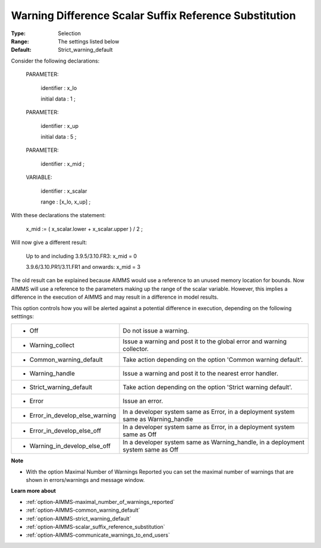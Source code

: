 

.. _option-AIMMS-warning_difference_scalar_suffix_reference_substitution:


Warning Difference Scalar Suffix Reference Substitution
=======================================================



:Type:	Selection	
:Range:	The settings listed below	
:Default:	Strict_warning_default	



Consider the following declarations:



  PARAMETER:

    identifier  : x_lo 

    initial data : 1 ;



  PARAMETER:

    identifier  : x_up 

    initial data : 5 ;



  PARAMETER:

    identifier  : x_mid ;



  VARIABLE:

    identifier  : x_scalar

    range    : [x_lo, x_up] ;



With these declarations the statement:



    x_mid := ( x_scalar.lower + x_scalar.upper ) / 2 ;



Will now give a different result:



   Up to and including 3.9.5/3.10.FR3:   	x_mid = 0

   3.9.6/3.10.PR1/3.11.FR1 and onwards:	x_mid = 3



The old result can be explained because AIMMS would use a reference to an unused memory location for bounds. Now AIMMS will use a reference to the parameters making up the range of the scalar variable. However, this implies a difference in the execution of AIMMS and may result in a difference in model results.



This option controls how you will be alerted against a potential difference in execution, depending on the following setttings:




.. list-table::

   * - *	Off	
     - Do not issue a warning.
   * - *	Warning_collect
     - Issue a warning and post it to the global error and warning collector.
   * - *	Common_warning_default
     - Take action depending on the option 'Common warning default'.
   * - *	Warning_handle
     - Issue a warning and post it to the nearest error handler.
   * - *	Strict_warning_default
     - Take action depending on the option 'Strict warning default'.
   * - *	Error
     - Issue an error.
   * - *	Error_in_develop_else_warning
     - In a developer system same as Error, in a deployment system same as Warning_handle
   * - *	Error_in_develop_else_off
     - In a developer system same as Error, in a deployment system same as Off
   * - *	Warning_in_develop_else_off
     - In a developer system same as Warning_handle, in a deployment system same as Off




**Note** 

*	With the option Maximal Number of Warnings Reported you can set the maximal number of warnings that are shown in errors/warnings and message window.




**Learn more about** 

*	:ref:`option-AIMMS-maximal_number_of_warnings_reported`  
*	:ref:`option-AIMMS-common_warning_default` 
*	:ref:`option-AIMMS-strict_warning_default` 
*	:ref:`option-AIMMS-scalar_suffix_reference_substitution` 
*	:ref:`option-AIMMS-communicate_warnings_to_end_users` 



